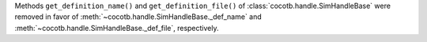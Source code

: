 Methods ``get_definition_name()`` and ``get_definition_file()`` of :class:`cocotb.handle.SimHandleBase` were removed in favor of :meth:`~cocotb.handle.SimHandleBase._def_name` and :meth:`~cocotb.handle.SimHandleBase._def_file`, respectively.
